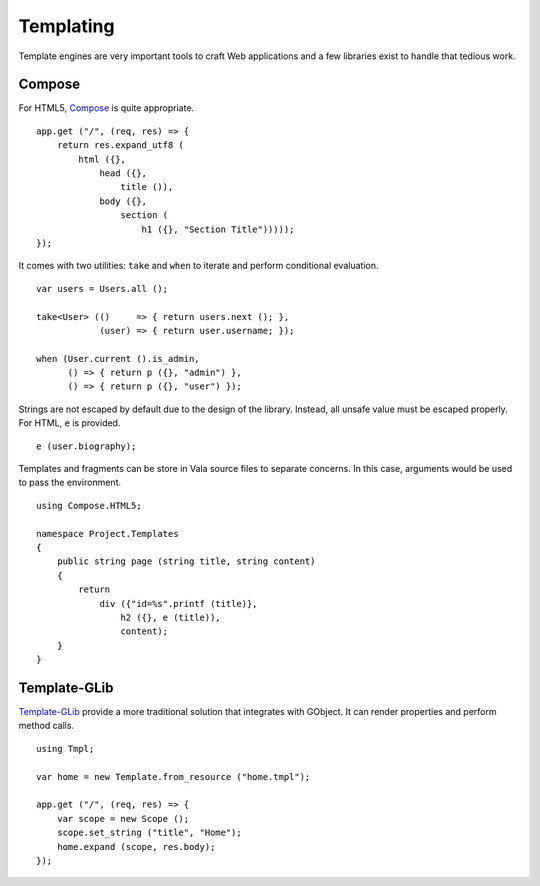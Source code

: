 Templating
==========

Template engines are very important tools to craft Web applications and a few
libraries exist to handle that tedious work.

Compose
-------

For HTML5, `Compose`_ is quite appropriate.

.. _Compose: https://github.com/arteymix/compose

::

    app.get ("/", (req, res) => {
        return res.expand_utf8 (
            html ({},
                head ({},
                    title ()),
                body ({},
                    section (
                        h1 ({}, "Section Title")))));
    });

It comes with two utilities: ``take`` and ``when`` to iterate and perform
conditional evaluation.

::

    var users = Users.all ();

    take<User> (()     => { return users.next (); },
                (user) => { return user.username; });

    when (User.current ().is_admin,
          () => { return p ({}, "admin") },
          () => { return p ({}, "user") });

Strings are not escaped by default due to the design of the library. Instead,
all unsafe value must be escaped properly. For HTML, ``e`` is provided.

::

    e (user.biography);

Templates and fragments can be store in Vala source files to separate concerns.
In this case, arguments would be used to pass the environment.

::

    using Compose.HTML5;

    namespace Project.Templates
    {
        public string page (string title, string content)
        {
            return
                div ({"id=%s".printf (title)},
                    h2 ({}, e (title)),
                    content);
        }
    }

Template-GLib
-------------

`Template-GLib`_ provide a more traditional solution that integrates with
GObject. It can render properties and perform method calls.

.. _Template-GLib: https://github.com/chergert/template-glib

::

    using Tmpl;

    var home = new Template.from_resource ("home.tmpl");

    app.get ("/", (req, res) => {
        var scope = new Scope ();
        scope.set_string ("title", "Home");
        home.expand (scope, res.body);
    });


